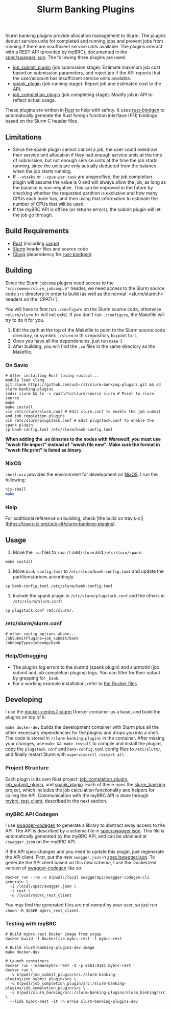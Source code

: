 #+TITLE: Slurm Banking Plugins 
#+OPTIONS: ^:nil

#+HTML: <a href="https://travis-ci.org/ucb-rit/slurm-banking-plugins"><img src="https://travis-ci.org/ucb-rit/slurm-banking-plugins.svg?branch=master"></a> <img src="https://img.shields.io/github/languages/top/ucb-rit/slurm-banking-plugins"> <img src="https://img.shields.io/github/repo-size/ucb-rit/slurm-banking-plugins">

Slurm banking plugins provide allocation management to Slurm. The plugins deduct service units for completed and running jobs and prevent jobs from running if there are insufficient service units available. The plugins interact with a REST API (provided by myBRC), documented in the [[./spec/swagger.json][spec/swagger.json]]. The following three plugins are used:

- [[./job_submit_plugin][job_submit_plugin]] (job submission stage): Estimate maximum job cost based on submission parameters, and reject job if the API reports that the user/account has insufficient service units available.
- [[./spank_plugin][spank_plugin]] (job running stage): Report job and estimated cost to the API.
- [[./job_completion_plugin][job_completion_plugin]] (job completing stage): Modify job in API to reflect actual usage.

These plugins are written in [[https://www.rust-lang.org][Rust]] to help with safety. It uses [[https://github.com/rust-lang/rust-bindgen][rust-bindgen]] to automatically generate the Rust foreign function interface (FFI) bindings based on the Slurm C header files.

** Limitations

- Since the spank plugin cannot cancel a job, the user could overdraw their service unit allocation if they had enough service units at the time of submission, but not enough service units at the time the job starts running, since the units are only actually deducted from the balance when the job starts running.
- If ~--ntasks~ or ~--cpus-per-task~ are unspecified, the job completion plugin will assume the value is 0 and will always allow the job, as long as the balance is non-negative. This can be improved in the future by checking whether the requested partition is exclusive and how many CPUs each node has, and then using that information to estimate the number of CPUs that will be used.
- If the myBRC API is offline (or returns errors), the submit plugin will let the job go through.

** Build Requirements
- [[https://www.rust-lang.org/][Rust]] (including [[https://doc.rust-lang.org/cargo/][cargo]])
- [[https://github.com/SchedMD/slurm][Slurm]] header files and source code
- [[http://clang.llvm.org/get_started.html][Clang]] (dependency for [[https://rust-lang.github.io/rust-bindgen/requirements.html][rust-bindgen]])

** Building
Since the Slurm ~jobcomp~ plugins need access to the ~"src/common/slurm_jobcomp.h"~ header, we need access to the Slurm source code ~src~ directory in order to build (as well as the normal `<slurm/slurm.h>` headers on the `CPATH`). 

You will have to first run ~./configure~ on the Slurm source code, otherwise ~<slurm/slurm.h>~ will not exist. If you don't run ~./configure~, the Makefile will try to do it for you.

1. Edit the path at the top of the Makefile to point to the Slurm source code directory, or symlink ~./slurm~ in this repository to point to it.
2. Once you have all the dependencies, just run ~make~ :)
3. After building, you will find the ~.so~ files in the same directory as the Makefile.

*** On Savio
#+BEGIN_SRC shell
# After installing Rust (using rustup)...
module load clang
git clone https://github.com/ucb-rit/slurm-banking-plugins.git && cd slurm-banking-plugins
rmdir slurm && ln -s /path/to/slurm/source slurm # Point to slurm source
make
make install
vim /etc/slurm/slurm.conf # Edit slurm.conf to enable the job submit and job completion plugins
vim /etc/slurm/plugstack.conf # Edit plugstack.conf to enable the spank plugin
cp bank-config.toml /etc/slurm/bank-config.toml
#+END_SRC

*When adding the .so binaries to the nodes with Warewulf, you must use "wwsh file import" instead of "wwsh file new". Make sure the format in "wwsh file print" is listed as binary.*

*** NixOS
~shell.nix~ provides the environment for development on [[https://nixos.org][NixOS]]. I run the following:

#+BEGIN_SRC bash
nix-shell 
make
#+END_SRC

*** Help
For additional reference on building, check [the build on travis-ci](https://travis-ci.org/ucb-rit/slurm-banking-plugins).

** Usage
1. Move the ~.so~ files to ~/usr/lib64/slurm~ and ~/etc/slurm/spank~:
#+BEGIN_SRC shell
make install
#+END_SRC

2. Move ~bank-config.toml~ to ~/etc/slurm/bank-config.toml~ and update the partitions/prices accordingly.
#+BEGIN_SRC shell
cp bank-config.toml /etc/slurm/bank-config.toml
#+END_SRC

3. Include the spank plugin in ~/etc/slurm/plugstack.conf~ and the others in ~/etc/slurm/slurm.conf~:
#+BEGIN_SRC shell
cp plugstack.conf /etc/slurm/.
#+END_SRC

*** /etc/slurm/slurm.conf
#+BEGIN_SRC shell
# other config options above...
JobSubmitPlugins=job_submit/bank
JobCompType=jobcomp/bank
#+END_SRC

*** Help/Debugging
- The plugins log errors to the slurmd (spank plugin) and slurmctld (job submit and job completion plugins) logs. You can filter for their output by grepping for ~_bank~.
- For a working example installation, refer to [[./docker][the Docker files]]

** Developing
I use the [[https://github.com/giovtorres/docker-centos7-slurm][docker-centos7-slurm]] Docker container as a base, and build the plugins on top of it. 

~make docker-dev~ builds the development container with Slurm plus all the other necessary dependencies for the plugins and drops you into a shell. The code is stored in ~/slurm-banking-plugins~ in the container. After making your changes, use ~make && make install~ to compile and install the plugins, copy the ~plugstack.conf~ and ~bank-config.toml~ config files to ~/etc/slurm/~, and finally restart Slurm with ~supervisorctl restart all~.

*** Project Structure
Each plugin is its own Rust project: [[./job_completion_plugin][job_completion_plugin]], [[./job_submit_plugin][job_submit_plugin]], and [[./spank_plugin][spank_plugin]]. Each of these uses the [[./slurm_banking][slurm_banking]] project, which includes the job calculation functionality and helpers for calling the API. Communication with the myBRC API is done through [[./mybrc_rest_client][mybrc_rest_client]], described in the next section.

*** myBRC API Codegen
I use [[https://github.com/swagger-api/swagger-codegen][swagger-codegen]] to generate a library to abstract away access to the API. The API is described by a schema file in [[./spec/swagger.json][spec/swagger.json]]. This file is automatically generated by the myBRC API, and can be obtained at ~/swagger.json~ on the myBRC API.

If the API spec changes and you need to update this plugin, just regenerate the API client. First, put the new ~swagger.json~ in [[./spec/swagger.json][spec/swagger.json]]. To generate the API client based on this new schema, I use the Dockerized version of [[https://github.com/swagger-api/swagger-codegen][swagger-codegen]] like so:

#+BEGIN_SRC shell
docker run --rm -v $(pwd):/local swaggerapi/swagger-codegen-cli generate \
  -i /local/spec/swagger.json \
  -l rust \
  -o /local/mybrc_rest_client
#+END_SRC

You may find the generated files are not owned by your user, so just run ~chown -R $USER mybrc_rest_client~.

*** Testing with myBRC
#+BEGIN_SRC shell
# Build mybrc-rest Docker image from scgup
docker build -f Dockerfile.mybrc-rest -t mybrc-rest

# Build slurm-banking-plugins-dev image
make docker-dev

# Launch containers
docker run --name=mybrc-rest -d -p 8181:8181 mybrc-rest
docker run \
  -v $(pwd)/job_submit_plugin/src:/slurm-banking-plugins/job_submit_plugin/src \
  -v $(pwd)/job_completion_plugin/src:/slurm-banking-plugins/job_completion_plugin/src \
  -v $(pwd)/slurm_banking/src:/slurm-banking-plugins/slurm_banking/src \
  --link mybrc-rest -it -h ernie slurm-banking-plugins-dev
#+END_SRC
